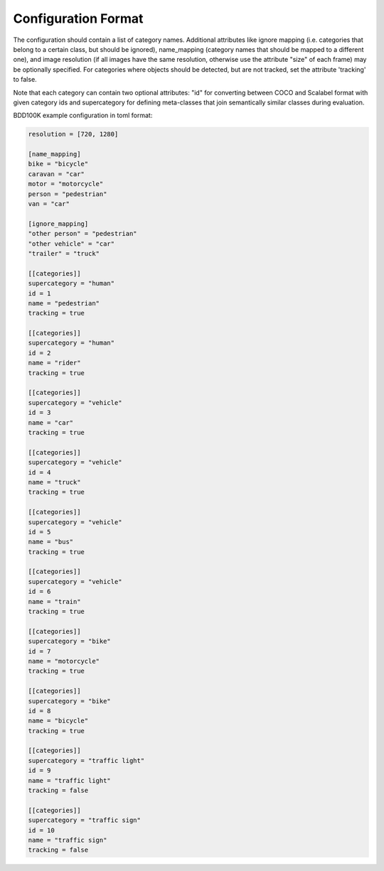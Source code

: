 Configuration Format
----------------------

The configuration should contain a list of category names. Additional
attributes like ignore mapping (i.e. categories that belong to a certain
class, but should be ignored), name_mapping (category names that should be
mapped to a different one), and image resolution (if all images have the
same resolution, otherwise use the attribute "size" of each frame) may be
optionally specified. For categories where objects should be detected, but
are not tracked, set the attribute 'tracking' to false.

Note that each category can contain two optional attributes: "id" for
converting between COCO and Scalabel format with given category ids and
supercategory for defining meta-classes that join semantically similar
classes during evaluation.

BDD100K example configuration in toml format:

.. code-block:: toml

    resolution = [720, 1280]

    [name_mapping]
    bike = "bicycle"
    caravan = "car"
    motor = "motorcycle"
    person = "pedestrian"
    van = "car"

    [ignore_mapping]
    "other person" = "pedestrian"
    "other vehicle" = "car"
    "trailer" = "truck"

    [[categories]]
    supercategory = "human"
    id = 1
    name = "pedestrian"
    tracking = true

    [[categories]]
    supercategory = "human"
    id = 2
    name = "rider"
    tracking = true

    [[categories]]
    supercategory = "vehicle"
    id = 3
    name = "car"
    tracking = true

    [[categories]]
    supercategory = "vehicle"
    id = 4
    name = "truck"
    tracking = true

    [[categories]]
    supercategory = "vehicle"
    id = 5
    name = "bus"
    tracking = true

    [[categories]]
    supercategory = "vehicle"
    id = 6
    name = "train"
    tracking = true

    [[categories]]
    supercategory = "bike"
    id = 7
    name = "motorcycle"
    tracking = true

    [[categories]]
    supercategory = "bike"
    id = 8
    name = "bicycle"
    tracking = true

    [[categories]]
    supercategory = "traffic light"
    id = 9
    name = "traffic light"
    tracking = false

    [[categories]]
    supercategory = "traffic sign"
    id = 10
    name = "traffic sign"
    tracking = false


